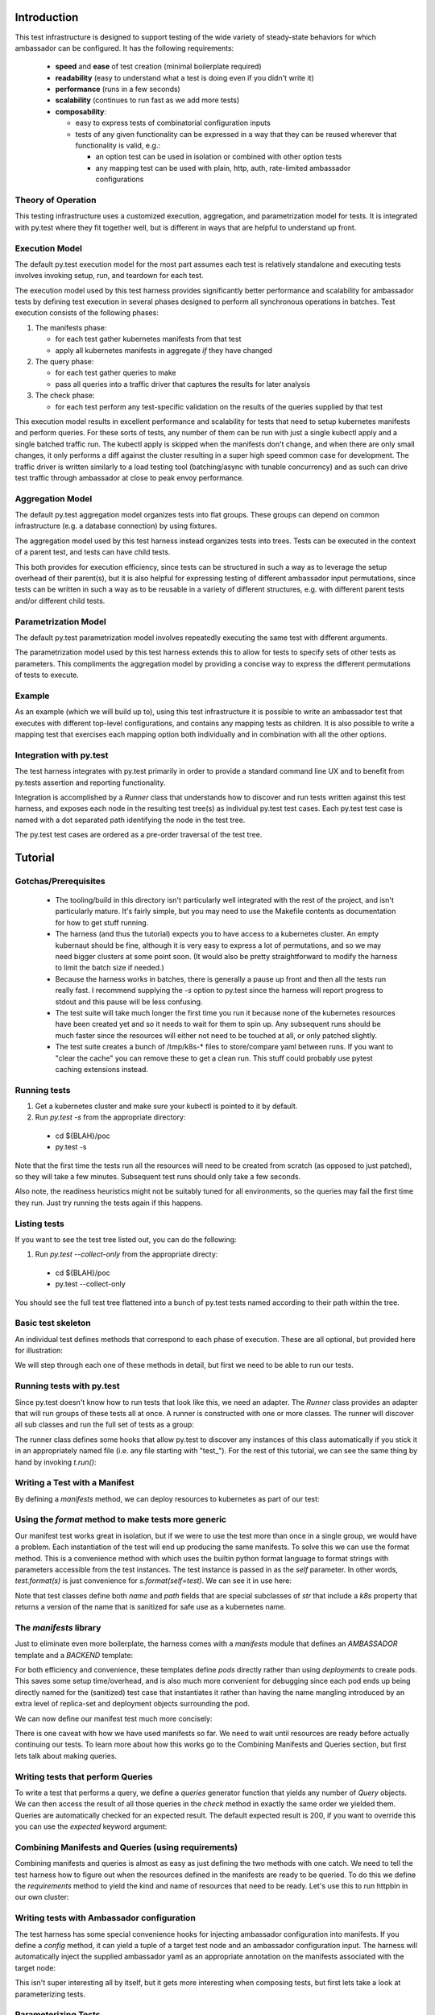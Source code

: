 ============
Introduction
============

This test infrastructure is designed to support testing of the wide
variety of steady-state behaviors for which ambassador can be
configured. It has the following requirements:

 - **speed** and **ease** of test creation (minimal boilerplate required)
 - **readability** (easy to understand what a test is doing even if you didn't write it)
 - **performance** (runs in a few seconds)
 - **scalability** (continues to run fast as we add more tests)
 - **composability**:

   + easy to express tests of combinatorial configuration inputs
   + tests of any given functionality can be expressed in a way that
     they can be reused wherever that functionality is valid, e.g.:

     - an option test can be used in isolation or combined with other option tests
     - any mapping test can be used with plain, http, auth, rate-limited
       ambassador configurations

Theory of Operation
-------------------

This testing infrastructure uses a customized execution, aggregation,
and parametrization model for tests. It is integrated with py.test
where they fit together well, but is different in ways that are
helpful to understand up front.

Execution Model
---------------

The default py.test execution model for the most part assumes each
test is relatively standalone and executing tests involves invoking
setup, run, and teardown for each test.

The execution model used by this test harness provides significantly
better performance and scalability for ambassador tests by defining
test execution in several phases designed to perform all synchronous
operations in batches. Test execution consists of the following
phases:

1. The manifests phase:

   - for each test gather kubernetes manifests from that test
   - apply all kubernetes manifests in aggregate *if* they have changed

2. The query phase:

   - for each test gather queries to make
   - pass all queries into a traffic driver that captures the results
     for later analysis

3. The check phase:

   - for each test perform any test-specific validation on the results
     of the queries supplied by that test

This execution model results in excellent performance and scalability
for tests that need to setup kubernetes manifests and perform
queries. For these sorts of tests, any number of them can be run with
just a single kubectl apply and a single batched traffic run. The
kubectl apply is skipped when the manifests don't change, and when
there are only small changes, it only performs a diff against the
cluster resulting in a super high speed common case for
development. The traffic driver is written similarly to a load testing
tool (batching/async with tunable concurrency) and as such can drive
test traffic through ambassador at close to peak envoy performance.

Aggregation Model
-----------------

The default py.test aggregation model organizes tests into flat
groups. These groups can depend on common infrastructure (e.g. a
database connection) by using fixtures.

The aggregation model used by this test harness instead organizes
tests into trees. Tests can be executed in the context of a parent
test, and tests can have child tests.

This both provides for execution efficiency, since tests can be
structured in such a way as to leverage the setup overhead of their
parent(s), but it is also helpful for expressing testing of different
ambassador input permutations, since tests can be written in such a
way as to be reusable in a variety of different structures, e.g. with
different parent tests and/or different child tests.

Parametrization Model
---------------------

The default py.test parametrization model involves repeatedly
executing the same test with different arguments.

The parametrization model used by this test harness extends this to
allow for tests to specify sets of other tests as parameters. This
compliments the aggregation model by providing a concise way to
express the different permutations of tests to execute.

Example
-------

As an example (which we will build up to), using this test
infrastructure it is possible to write an ambassador test that
executes with different top-level configurations, and contains any
mapping tests as children. It is also possible to write a mapping test
that exercises each mapping option both individually and in
combination with all the other options.

Integration with py.test
------------------------

The test harness integrates with py.test primarily in order to provide
a standard command line UX and to benefit from py.tests assertion and
reporting functionality.

Integration is accomplished by a `Runner` class that understands how
to discover and run tests written against this test harness, and
exposes each node in the resulting test tree(s) as individual py.test
test cases. Each py.test test case is named with a dot separated path
identifying the node in the test tree.

The py.test test cases are ordered as a pre-order traversal of the
test tree.

========
Tutorial
========

Gotchas/Prerequisites
---------------------

 - The tooling/build in this directory isn't particularly well
   integrated with the rest of the project, and isn't particularly
   mature. It's fairly simple, but you may need to use the Makefile
   contents as documentation for how to get stuff running.

 - The harness (and thus the tutorial) expects you to have access to a
   kubernetes cluster. An empty kubernaut should be fine, although it
   is very easy to express a lot of permutations, and so we may need
   bigger clusters at some point soon. (It would also be pretty
   straightforward to modify the harness to limit the batch size if
   needed.)

 - Because the harness works in batches, there is generally a pause up
   front and then all the tests run really fast. I recommend supplying
   the `-s` option to py.test since the harness will report progress
   to stdout and this pause will be less confusing.

 - The test suite will take much longer the first time you run it
   because none of the kubernetes resources have been created yet and
   so it needs to wait for them to spin up. Any subsequent runs should
   be much faster since the resources will either not need to be
   touched at all, or only patched slightly.

 - The test suite creates a bunch of /tmp/k8s-* files to store/compare
   yaml between runs. If you want to "clear the cache" you can remove
   these to get a clean run. This stuff could probably use pytest
   caching extensions instead.

Running tests
-------------

1. Get a kubernetes cluster and make sure your kubectl is pointed to it by default.

2. Run `py.test -s` from the appropriate directory:

 - cd ${BLAH}/poc
 - py.test -s

Note that the first time the tests run all the resources will need to
be created from scratch (as opposed to just patched), so they will
take a few minutes. Subsequent test runs should only take a few
seconds.

Also note, the readiness heuristics might not be suitably tuned for
all environments, so the queries may fail the first time they
run. Just try running the tests again if this happens.

Listing tests
-------------

If you want to see the test tree listed out, you can do the following:

1. Run `py.test --collect-only` from the appropriate directy:

 - cd ${BLAH}/poc
 - py.test --collect-only

You should see the full test tree flattened into a bunch of py.test
tests named according to their path within the tree.

Basic test skeleton
-------------------

An individual test defines methods that correspond to each phase of
execution. These are all optional, but provided here for illustration:

.. testsetup:: *

   import pytest, kat
   from typing import Optional, Sequence
   from kat.harness import abstract_test, sanitize, variants, Test, Query, Result, Runner

   kat.harness.DOCTEST = True

   def is_good(r): return True

.. doctest::

  >>> class ExampleTest(Test):
  ...
  ...     # perform test initialization, gets passed args from constructor
  ...     def init(self, *args, **kwargs) -> None:
  ...         pass
  ...
  ...     # return any kubernetes manifests needed for this test
  ...     def manifests(self) -> Optional[str]:
  ...         pass
  ...
  ...     # return any queries the probe should make
  ...     def queries(self) -> Sequence[Query]:
  ...         yield Query("https://www.google.com/") # expected defaults to 200
  ...         yield Query("https://www.google.com/blah", expected=404)
  ...
  ...     # filled with completed query results before check() is invoked
  ...     results: Sequence[Result]
  ...
  ...     # queries are checked automatically based on expected results,
  ...     # but this method allows additional checks
  ...     def check(self) -> None:
  ...         for r in self.results:
  ...             assert is_good(r)

We will step through each one of these methods in detail, but first we
need to be able to run our tests.

Running tests with py.test
--------------------------

Since py.test doesn't know how to run tests that look like this, we
need an adapter. The `Runner` class provides an adapter that will run
groups of these tests all at once. A runner is constructed with one or
more classes. The runner will discover all sub classes and run the
full set of tests as a group:

.. doctest::

  >>> t = Runner(ExampleTest)

The runner class defines some hooks that allow py.test to discover any
instances of this class automatically if you stick it in an
appropriately named file (i.e. any file starting with "test\_"). For
the rest of this tutorial, we can see the same thing by hand by
invoking `t.run()`:

.. doctest::

  >>> t.run()
  Querying 2 urls... done.
  ExampleTest: PASSED

Writing a Test with a Manifest
------------------------------

By defining a `manifests` method, we can deploy resources to
kubernetes as part of our test:

.. doctest::

  >>> class ManifestTest(Test):
  ...
  ...     def manifests(self):
  ...         return """
  ... ---
  ... kind: Service
  ... apiVersion: v1
  ... metadata:
  ...   name: hello-svc
  ... spec:
  ...   selector:
  ...     backend: hello-pod
  ...   ports:
  ...   - protocol: TCP
  ...     port: 80
  ...     targetPort: 8080
  ... ---
  ... apiVersion: v1
  ... kind: Pod
  ... metadata:
  ...   name: hello-pod
  ...   labels:
  ...     backend: hello-pod
  ... spec:
  ...   containers:
  ...   - name: backend
  ...     image: rschloming/backend:3
  ...     ports:
  ...     - containerPort: 8080
  ...     env:
  ...     - name: BACKEND
  ...       value: hello-pod
  ... """
  >>> Runner(ManifestTest).run()
  Manifests changed, applying.
  ManifestTest: PASSED

Using the `format` method to make tests more generic
----------------------------------------------------

Our manifest test works great in isolation, but if we were to use the
test more than once in a single group, we would have a problem. Each
instantiation of the test will end up producing the same manifests. To
solve this we can use the format method. This is a convenience method
with which uses the builtin python format language to format strings
with parameters accessible from the test instances. The test instance
is passed in as the `self` parameter. In other words, `test.format(s)`
is just convenience for `s.format(self=test)`. We can see it in use
here:

.. doctest::

  >>> class FormattedManifestTest(Test):
  ...
  ...     def manifests(self):
  ...         return self.format("""
  ... ---
  ... kind: Service
  ... apiVersion: v1
  ... metadata:
  ...   name: {self.path.k8s}
  ... spec:
  ...   selector:
  ...     backend: {self.path.k8s}
  ...   ports:
  ...   - protocol: TCP
  ...     port: 80
  ...     targetPort: 8080
  ... ---
  ... apiVersion: v1
  ... kind: Pod
  ... metadata:
  ...   name: {self.path.k8s}
  ...   labels:
  ...     backend: {self.path.k8s}
  ... spec:
  ...   containers:
  ...   - name: backend
  ...     image: rschloming/backend:3
  ...     ports:
  ...     - containerPort: 8080
  ...     env:
  ...     - name: BACKEND
  ...       value: {self.path.k8s}
  ... """)
  >>> Runner(FormattedManifestTest).run()
  Manifests changed, applying.
  FormattedManifestTest: PASSED

Note that test classes define both `name` and `path` fields that are
special subclasses of `str` that include a `k8s` property that returns
a version of the name that is sanitized for safe use as a kubernetes
name.

The `manifests` library
-----------------------

Just to eliminate even more boilerplate, the harness comes with a
`manifests` module that defines an `AMBASSADOR` template and a
`BACKEND` template:

.. doctest::

  >>> from kat import manifests
  >>> print(manifests.BACKEND)
  <BLANKLINE>
  ---
  kind: Service
  apiVersion: v1
  metadata:
    name: {self.path.k8s}
  spec:
    selector:
      backend: {self.path.k8s}
    ports:
    - name: http
      protocol: TCP
      port: 80
      targetPort: 8080
    - name: https
      protocol: TCP
      port: 443
      targetPort: 8443
  ---
  apiVersion: v1
  kind: Pod
  metadata:
    name: {self.path.k8s}
    labels:
      backend: {self.path.k8s}
  spec:
    containers:
    - name: backend
      image: {environ[KAT_SERVER_DOCKER_IMAGE]}
      ports:
      - containerPort: 8080
      env:
      - name: BACKEND
        value: {self.path.k8s}
  <BLANKLINE>

For both efficiency and convenience, these templates define `pods`
directly rather than using `deployments` to create pods. This saves
some setup time/overhead, and is also much more convenient for
debugging since each pod ends up being directly named for the
(sanitized) test case that instantiates it rather than having the name
mangling introduced by an extra level of replica-set and deployment
objects surrounding the pod.

We can now define our manifest test much more concisely:

.. doctest::

  >>> class ConciseManifestTest(Test):
  ...
  ...     def manifests(self):
  ...         return self.format(manifests.BACKEND)
  ...
  >>> Runner(ConciseManifestTest).run()
  Manifests changed, applying.
  ConciseManifestTest: PASSED

There is one caveat with how we have used manifests so far. We need to
wait until resources are ready before actually continuing our
tests. To learn more about how this works go to the Combining
Manifests and Queries section, but first lets talk about making
queries.

Writing tests that perform Queries
----------------------------------

To write a test that performs a query, we define a `queries` generator
function that yields any number of `Query` objects. We can then access
the result of all those queries in the `check` method in exactly the
same order we yielded them. Queries are automatically checked for an
expected result. The default expected result is 200, if you want to
override this you can use the `expected` keyword argument:

.. doctest::

  >>> class QueryTest(Test):
  ...
  ...     def queries(self):
  ...         for i in range(10):
  ...             yield Query("http://httpbin.org/get?count=%s" % i)
  ...         yield Query("http://httpbin.org/status/404", expected=404)
  ...
  ...     def check(self):
  ...         for i, r in enumerate(self.results[:10]):
  ...             args = r.json["args"]
  ...             assert int(args["count"]) == i, args
  ...
  >>> Runner(QueryTest).run()
  Querying 11 urls... done.
  QueryTest: PASSED

Combining Manifests and Queries (using requirements)
----------------------------------------------------

Combining manifests and queries is almost as easy as just defining the
two methods with one catch. We need to tell the test harness how to
figure out when the resources defined in the manifests are ready to be
queried. To do this we define the `requirements` method to yield the
kind and name of resources that need to be ready. Let's use this to
run httpbin in our own cluster:

.. doctest::

  >>> class CombinedTest(Test):
  ...
  ...     def manifests(self):
  ...         return self.format(manifests.HTTPBIN)
  ...
  ...     def requirements(self):
  ...         yield ("pod", self.path.k8s)
  ...
  ...     def queries(self):
  ...         yield Query("http://%s/get?foo=bar" % self.path.k8s)
  ...
  ...     def check(self):
  ...         assert self.results[0].json["args"]["foo"] == "bar"
  ...
  >>> Runner(CombinedTest).run()
  Manifests changed, applying.
  Checking requirements... satisfied.
  Querying 1 urls... done.
  CombinedTest: PASSED

Writing tests with Ambassador configuration
-------------------------------------------

The test harness has some special convenience hooks for injecting
ambassador configuration into manifests. If you define a `config`
method, it can yield a tuple of a target test node and an ambassador
configuration input. The harness will automatically inject the
supplied ambassador yaml as an appropriate annotation on the manifests
associated with the target node:

.. doctest::

  >>> class Ambassador(Test):
  ...
  ...     def manifests(self):
  ...         return self.format(manifests.AMBASSADOR, image="quay.io/datawire/ambassador:0.35.3")
  ...
  ...     def requirements(self):
  ...        yield ("pod", self.name.k8s)
  ...
  ...     def config(self):
  ...         yield self, """
  ... ---
  ... apiVersion: ambassador/v2
  ... kind:  Module
  ... name:  ambassador
  ... config: {}
  ... """
  >>> Runner(Ambassador).run()
  Manifests changed, applying.
  Checking requirements... satisfied.
  Ambassador: PASSED

This isn't super interesting all by itself, but it gets more
interesting when composing tests, but first lets take a look at
parameterizing tests.

Parameterizing Tests
--------------------

If you want to instantiate a test multiple times, you can use the
`variants` classmethod to control how tests are instantiated. The
`variants` class method can yield as many variants as it likes of a
given class:

.. doctest::

  >>> class ParametrizedQuery(Test):
  ...
  ...     @classmethod
  ...     def variants(cls):
  ...         for url in ("http://httpbin.org", "http://google.com"):
  ...           yield cls(url, name=sanitize(url))
  ...
  ...     def init(self, url):
  ...         self.url = url
  ...
  ...     def queries(self):
  ...         yield Query(self.url)
  ...
  >>> Runner(ParametrizedQuery).run()
  Querying 2 urls... done.
  ParametrizedQuery-http-SCHEME-httpbin-DOT-org: PASSED
  ParametrizedQuery-http-SCHEME-google-DOT-com: PASSED


Composing Tests
---------------

In addition to using the `variants` classmethod to parameterize tests,
you can use it to compose tests. The `variants` *function* will return
all the variants of a given test case. You can use this to embed them
within another test, e.g.:

.. doctest::

  >>> class Composite(Test):
  ...
  ...     @classmethod
  ...     def variants(cls):
  ...         yield cls(variants(Mapping))
  ...
  ...     def manifests(self):
  ...         return self.format(manifests.AMBASSADOR, image="quay.io/datawire/ambassador:0.35.3")
  ...
  ...     def requirements(self):
  ...        yield ("pod", self.name.k8s)
  ...
  ...     def config(self):
  ...         yield self, """
  ... ---
  ... apiVersion: ambassador/v2
  ... kind:  Module
  ... name:  ambassador
  ... config: {}
  ... """

Note the use of the `variants` function to embed `Mapping` tests
within our `Composite` test. Now we can write our mapping test like
so:

.. doctest::

  >>> class Mapping(Test):
  ...
  ...     def manifests(self):
  ...         return self.format(manifests.HTTPBIN)
  ...
  ...     def requirements(self):
  ...         yield ("pod", self.path.k8s)
  ...
  ...     def config(self):
  ...         yield self, self.format("""
  ... ---
  ... apiVersion: ambassador/2
  ... kind:  Mapping
  ... name:  {self.name}
  ... prefix: /{self.name}/
  ... service: http://{self.path.k8s}
  ... """)
  ...
  ...     def queries(self):
  ...         yield Query("http://%s/%s/" % (self.parent.name.k8s, self.name))
  ...
  >>> Runner(Composite).run()
  Manifests changed, applying.
  Checking requirements... satisfied.
  Querying 1 urls... done.
  Composite: PASSED
  Mapping: PASSED

Note the use of the `parent` attribute to make the test portable. All
tests automatically have `parent`, `children`, `name`, and `path`
attributes supplied automatically.

Backend service features aka the Result class
---------------------------------------------

The backend service implementation provides a number of handy
features. It supports op-codes via headers that let the requestor
control the return status and let the requestor ask for specific
headers to be returned.

The backend service implementation logs everything about the incoming
request and outgoing response into a json structure that it returns in
the body. This is parsed by the `Result` class allowing tests to
access the request and response as seen/produced by the backend
service.

Using a base test for discovery
-------------------------------

By defining a base class we can avoid constructing lots of runners:

.. doctest::

  >>> @abstract_test
  ... class TutorialTest(Test):
  ...     pass
  ...
  >>> class TestA(TutorialTest):
  ...    pass
  ...
  >>> class TestB(TutorialTest):
  ...    pass
  ...
  >>> Runner(TutorialTest).run()
  TestA: PASSED
  TestB: PASSED


The `@abstract_test` annotation tells the Runner not to bother
instantiate that class directly as a test, however it will still
discover any subclasses.

Abstract Tests
--------------

The `abstract_tests` module defines a number of abstract test cases
using the techinques described above. Subclasses of `AmbassadorTest`
can define different core configuration options and will automatically
include all subclasses of `MappingTest`.

 - `AmbassadorTest`
 - `MappingTest`
 - `OptionTest`
